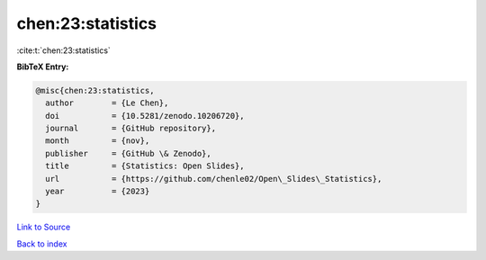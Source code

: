 chen:23:statistics
==================

:cite:t:`chen:23:statistics`

**BibTeX Entry:**

.. code-block:: bibtex

   @misc{chen:23:statistics,
     author        = {Le Chen},
     doi           = {10.5281/zenodo.10206720},
     journal       = {GitHub repository},
     month         = {nov},
     publisher     = {GitHub \& Zenodo},
     title         = {Statistics: Open Slides},
     url           = {https://github.com/chenle02/Open\_Slides\_Statistics},
     year          = {2023}
   }

`Link to Source <https://github.com/chenle02/Open\_Slides\_Statistics},>`_


`Back to index <../By-Cite-Keys.html>`_
